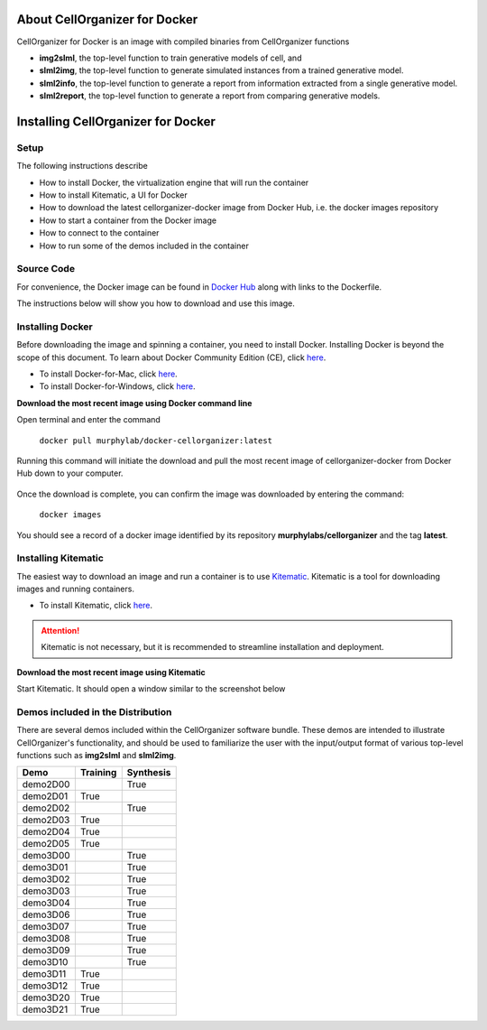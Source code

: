 About CellOrganizer for Docker
******************************

CellOrganizer for Docker is an image with compiled binaries from CellOrganizer functions

- **img2slml**, the top-level function to train generative models of cell, and 
- **slml2img**, the top-level function to generate simulated instances from a trained generative model. 
- **slml2info**, the top-level function to generate a report from information extracted from a single generative model. 
- **slml2report**, the top-level function to generate a report from comparing generative models. 

Installing CellOrganizer for Docker 
***********************************

Setup
-----
The following instructions describe

* How to install Docker, the virtualization engine that will run the container
* How to install Kitematic, a UI for Docker
* How to download the latest cellorganizer-docker image from Docker Hub, i.e. the docker images repository
* How to start a container from the Docker image
* How to connect to the container
* How to run some of the demos included in the container

Source Code
-----------
For convenience, the Docker image can be found in `Docker Hub <https://hub.docker.com/r/murphylab/docker-cellorganizer/>`_ along with links to the Dockerfile. 

The instructions below will show you how to download and use this image.

Installing Docker
-----------------
Before downloading the image and spinning a container, you need to install Docker. Installing Docker is beyond the scope of this document. To learn about Docker Community Edition (CE), click `here <https://www.docker.com/community-edition>`_.

* To install Docker-for-Mac, click `here <https://docs.docker.com/docker-for-mac/install/>`_.
* To install Docker-for-Windows, click `here <https://docs.docker.com/docker-for-windows/install/>`_.


**Download the most recent image using Docker command line**

Open terminal and enter the command

	``docker pull murphylab/docker-cellorganizer:latest``

Running this command will initiate the download and pull the most recent image of cellorganizer-docker from Docker Hub down to your computer.

.. figure:: docker-pull.png
   :align: center

Once the download is complete, you can confirm the image was downloaded by entering the command:

	``docker images``

You should see a record of a docker image identified by its repository **murphylabs/cellorganizer** and the tag **latest**.

Installing Kitematic
--------------------

The easiest way to download an image and run a container is to use `Kitematic <https://kitematic.com/>`_. Kitematic is a tool for downloading images and running containers.

* To install Kitematic, click `here <https://kitematic.com/docs/>`_.

.. ATTENTION::
   Kitematic is not necessary, but it is recommended to streamline installation and deployment.
 

**Download the most recent image using Kitematic**

Start Kitematic. It should open a window similar to the screenshot below

.. figure:: kitematic.png
   :align: center

Demos included in the Distribution
----------------------------------

There are several demos included within the CellOrganizer software bundle. These demos are intended to illustrate CellOrganizer's functionality, and should be used to familiarize the user with the input/output format of various top-level functions such as **img2slml** and **slml2img**. 

+----------+------------+-------------+
| Demo     | Training   | Synthesis   |
+==========+============+=============+
| demo2D00 |            | True        |
+----------+------------+-------------+
| demo2D01 | True       |             |
+----------+------------+-------------+
| demo2D02 |            | True        |
+----------+------------+-------------+
| demo2D03 | True       |             |
+----------+------------+-------------+
| demo2D04 | True       |             |
+----------+------------+-------------+
| demo2D05 | True       |             |
+----------+------------+-------------+
| demo3D00 |            | True        |
+----------+------------+-------------+
| demo3D01 |            | True        |
+----------+------------+-------------+
| demo3D02 |            | True        |
+----------+------------+-------------+
| demo3D03 |            | True        |
+----------+------------+-------------+
| demo3D04 |            | True        |
+----------+------------+-------------+
| demo3D06 |            | True        |
+----------+------------+-------------+
| demo3D07 |            | True        |
+----------+------------+-------------+
| demo3D08 |            | True        |
+----------+------------+-------------+
| demo3D09 |            | True        |
+----------+------------+-------------+
| demo3D10 |            | True        |
+----------+------------+-------------+
| demo3D11 | True       |             |
+----------+------------+-------------+
| demo3D12 | True       |             |
+----------+------------+-------------+
| demo3D20 | True       |             |
+----------+------------+-------------+
| demo3D21 | True       |             |
+----------+------------+-------------+
